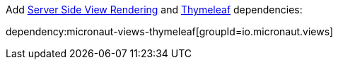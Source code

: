 Add https://docs.micronaut.io/latest/guide/#views[Server Side View Rendering] and https://www.thymeleaf.org/[Thymeleaf] dependencies:

dependency:micronaut-views-thymeleaf[groupId=io.micronaut.views]